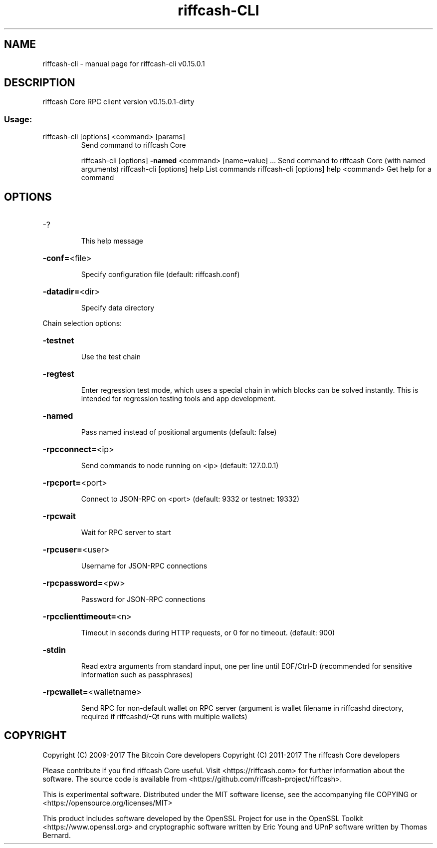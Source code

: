 .\" DO NOT MODIFY THIS FILE!  It was generated by help2man 1.47.3.
.TH riffcash-CLI "1" "September 2017" "riffcash-cli v0.15.0.1" "User Commands"
.SH NAME
riffcash-cli \- manual page for riffcash-cli v0.15.0.1
.SH DESCRIPTION
riffcash Core RPC client version v0.15.0.1\-dirty
.SS "Usage:"
.TP
riffcash\-cli [options] <command> [params]
Send command to riffcash Core
.IP
riffcash\-cli [options] \fB\-named\fR <command> [name=value] ... Send command to riffcash Core (with named arguments)
riffcash\-cli [options] help                List commands
riffcash\-cli [options] help <command>      Get help for a command
.SH OPTIONS
.HP
\-?
.IP
This help message
.HP
\fB\-conf=\fR<file>
.IP
Specify configuration file (default: riffcash.conf)
.HP
\fB\-datadir=\fR<dir>
.IP
Specify data directory
.PP
Chain selection options:
.HP
\fB\-testnet\fR
.IP
Use the test chain
.HP
\fB\-regtest\fR
.IP
Enter regression test mode, which uses a special chain in which blocks
can be solved instantly. This is intended for regression testing
tools and app development.
.HP
\fB\-named\fR
.IP
Pass named instead of positional arguments (default: false)
.HP
\fB\-rpcconnect=\fR<ip>
.IP
Send commands to node running on <ip> (default: 127.0.0.1)
.HP
\fB\-rpcport=\fR<port>
.IP
Connect to JSON\-RPC on <port> (default: 9332 or testnet: 19332)
.HP
\fB\-rpcwait\fR
.IP
Wait for RPC server to start
.HP
\fB\-rpcuser=\fR<user>
.IP
Username for JSON\-RPC connections
.HP
\fB\-rpcpassword=\fR<pw>
.IP
Password for JSON\-RPC connections
.HP
\fB\-rpcclienttimeout=\fR<n>
.IP
Timeout in seconds during HTTP requests, or 0 for no timeout. (default:
900)
.HP
\fB\-stdin\fR
.IP
Read extra arguments from standard input, one per line until EOF/Ctrl\-D
(recommended for sensitive information such as passphrases)
.HP
\fB\-rpcwallet=\fR<walletname>
.IP
Send RPC for non\-default wallet on RPC server (argument is wallet
filename in riffcashd directory, required if riffcashd/\-Qt runs
with multiple wallets)
.SH COPYRIGHT
Copyright (C) 2009-2017 The Bitcoin Core developers
Copyright (C) 2011-2017 The riffcash Core developers

Please contribute if you find riffcash Core useful. Visit
<https://riffcash.com> for further information about the software.
The source code is available from <https://github.com/riffcash-project/riffcash>.

This is experimental software.
Distributed under the MIT software license, see the accompanying file COPYING
or <https://opensource.org/licenses/MIT>

This product includes software developed by the OpenSSL Project for use in the
OpenSSL Toolkit <https://www.openssl.org> and cryptographic software written by
Eric Young and UPnP software written by Thomas Bernard.
